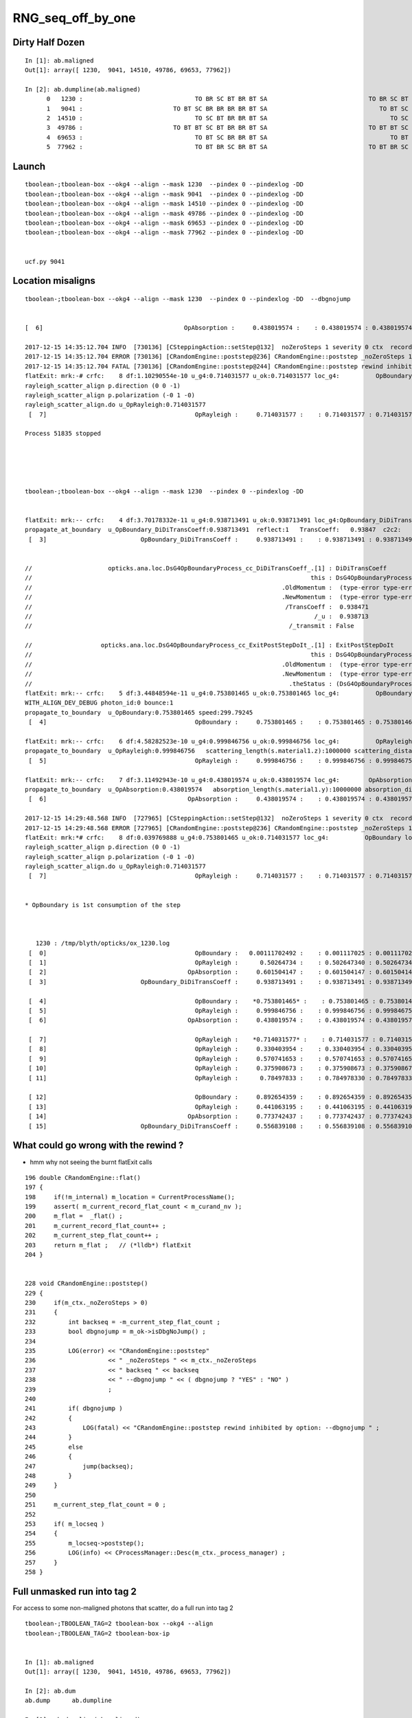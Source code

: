 RNG_seq_off_by_one
===================


Dirty Half Dozen
-----------------


::

    In [1]: ab.maligned
    Out[1]: array([ 1230,  9041, 14510, 49786, 69653, 77962])

    In [2]: ab.dumpline(ab.maligned)
          0   1230 :                               TO BR SC BT BR BT SA                            TO BR SC BT BR BR BT SA 
          1   9041 :                         TO BT SC BR BR BR BR BT SA                               TO BT SC BR BR BT SA 
          2  14510 :                               TO SC BT BR BR BT SA                                  TO SC BT BR BT SA 
          3  49786 :                         TO BT BT SC BT BR BR BT SA                            TO BT BT SC BT BR BT SA 
          4  69653 :                               TO BT SC BR BR BT SA                                  TO BT SC BR BT SA 
          5  77962 :                               TO BT BR SC BR BT SA                            TO BT BR SC BR BR BT SA 



Launch
--------

::

    tboolean-;tboolean-box --okg4 --align --mask 1230  --pindex 0 --pindexlog -DD   
    tboolean-;tboolean-box --okg4 --align --mask 9041  --pindex 0 --pindexlog -DD   
    tboolean-;tboolean-box --okg4 --align --mask 14510 --pindex 0 --pindexlog -DD   
    tboolean-;tboolean-box --okg4 --align --mask 49786 --pindex 0 --pindexlog -DD   
    tboolean-;tboolean-box --okg4 --align --mask 69653 --pindex 0 --pindexlog -DD   
    tboolean-;tboolean-box --okg4 --align --mask 77962 --pindex 0 --pindexlog -DD   


    ucf.py 9041


Location misaligns
-------------------


::

    tboolean-;tboolean-box --okg4 --align --mask 1230  --pindex 0 --pindexlog -DD  --dbgnojump


    [  6]                                       OpAbsorption :     0.438019574 :    : 0.438019574 : 0.438019574 : 1 

    2017-12-15 14:35:12.704 INFO  [730136] [CSteppingAction::setStep@132]  noZeroSteps 1 severity 0 ctx  record_id 0 event_id 0 track_id 0 photon_id 0 parent_id -1 primary_id -2 reemtrack 0
    2017-12-15 14:35:12.704 ERROR [730136] [CRandomEngine::poststep@236] CRandomEngine::poststep _noZeroSteps 1 backseq -3 --dbgnojump YES
    2017-12-15 14:35:12.704 FATAL [730136] [CRandomEngine::poststep@244] CRandomEngine::poststep rewind inhibited by option: --dbgnojump 
    flatExit: mrk:-# crfc:    8 df:1.10290554e-10 u_g4:0.714031577 u_ok:0.714031577 loc_g4:          OpBoundary loc_ok:          OpRayleigh  : lucf : 29    
    rayleigh_scatter_align p.direction (0 0 -1)
    rayleigh_scatter_align p.polarization (-0 1 -0)
    rayleigh_scatter_align.do u_OpRayleigh:0.714031577
     [  7]                                         OpRayleigh :     0.714031577 :    : 0.714031577 : 0.714031577 : 3 

    Process 51835 stopped





    tboolean-;tboolean-box --okg4 --align --mask 1230  --pindex 0 --pindexlog -DD 


    flatExit: mrk:-- crfc:    4 df:3.70178332e-11 u_g4:0.938713491 u_ok:0.938713491 loc_g4:OpBoundary_DiDiTransCoeff loc_ok:OpBoundary_DiDiTransCoeff  : lucf : 29    
    propagate_at_boundary  u_OpBoundary_DiDiTransCoeff:0.938713491  reflect:1   TransCoeff:   0.93847  c2c2:    1.0000 tir:0  pos (  -37.8785    11.8230  -100.0000)
     [  3]                          OpBoundary_DiDiTransCoeff :     0.938713491 :    : 0.938713491 : 0.938713491 : 1 


    //                     opticks.ana.loc.DsG4OpBoundaryProcess_cc_DiDiTransCoeff_.[1] : DiDiTransCoeff 
    //                                                                             this : DsG4OpBoundaryProcess_cc_DiDiTransCoeff 
    //                                                                     .OldMomentum :  (type-error type-error type-error)  
    //                                                                     .NewMomentum :  (type-error type-error type-error)  
    //                                                                      /TransCoeff :  0.938471  
    //                                                                              /_u :  0.938713  
    //                                                                       /_transmit : False 

    //                   opticks.ana.loc.DsG4OpBoundaryProcess_cc_ExitPostStepDoIt_.[1] : ExitPostStepDoIt 
    //                                                                             this : DsG4OpBoundaryProcess_cc_ExitPostStepDoIt 
    //                                                                     .OldMomentum :  (type-error type-error type-error)  
    //                                                                     .NewMomentum :  (type-error type-error type-error)  
    //                                                                       .theStatus : (DsG4OpBoundaryProcessStatus) theStatus = FresnelReflection 
    flatExit: mrk:-- crfc:    5 df:3.44848594e-11 u_g4:0.753801465 u_ok:0.753801465 loc_g4:          OpBoundary loc_ok:          OpBoundary  : lucf : 29    
    WITH_ALIGN_DEV_DEBUG photon_id:0 bounce:1
    propagate_to_boundary  u_OpBoundary:0.753801465 speed:299.79245
     [  4]                                         OpBoundary :     0.753801465 :    : 0.753801465 : 0.753801465 : 2 

    flatExit: mrk:-- crfc:    6 df:4.58282523e-10 u_g4:0.999846756 u_ok:0.999846756 loc_g4:          OpRayleigh loc_ok:          OpRayleigh  : lucf : 29    
    propagate_to_boundary  u_OpRayleigh:0.999846756   scattering_length(s.material1.z):1000000 scattering_distance:153.25528
     [  5]                                         OpRayleigh :     0.999846756 :    : 0.999846756 : 0.999846756 : 1 

    flatExit: mrk:-- crfc:    7 df:3.11492943e-10 u_g4:0.438019574 u_ok:0.438019574 loc_g4:        OpAbsorption loc_ok:        OpAbsorption  : lucf : 29    
    propagate_to_boundary  u_OpAbsorption:0.438019574   absorption_length(s.material1.y):10000000 absorption_distance:8254917
     [  6]                                       OpAbsorption :     0.438019574 :    : 0.438019574 : 0.438019574 : 1 

    2017-12-15 14:29:48.568 INFO  [727965] [CSteppingAction::setStep@132]  noZeroSteps 1 severity 0 ctx  record_id 0 event_id 0 track_id 0 photon_id 0 parent_id -1 primary_id -2 reemtrack 0
    2017-12-15 14:29:48.568 ERROR [727965] [CRandomEngine::poststep@236] CRandomEngine::poststep _noZeroSteps 1 backseq -3 --dbgnojump NO
    flatExit: mrk:*# crfc:    8 df:0.039769888 u_g4:0.753801465 u_ok:0.714031577 loc_g4:          OpBoundary loc_ok:          OpRayleigh  : lucf : 29    
    rayleigh_scatter_align p.direction (0 0 -1)
    rayleigh_scatter_align p.polarization (-0 1 -0)
    rayleigh_scatter_align.do u_OpRayleigh:0.714031577
     [  7]                                         OpRayleigh :     0.714031577 :    : 0.714031577 : 0.714031577 : 3 


    * OpBoundary is 1st consumption of the step



       1230 : /tmp/blyth/opticks/ox_1230.log  
     [  0]                                         OpBoundary :   0.00111702492 :    : 0.001117025 : 0.001117025 : 3 
     [  1]                                         OpRayleigh :      0.50264734 :    : 0.502647340 : 0.502647340 : 1 
     [  2]                                       OpAbsorption :     0.601504147 :    : 0.601504147 : 0.601504147 : 1 
     [  3]                          OpBoundary_DiDiTransCoeff :     0.938713491 :    : 0.938713491 : 0.938713491 : 1 

     [  4]                                         OpBoundary :    *0.753801465* :    : 0.753801465 : 0.753801465 : 2 
     [  5]                                         OpRayleigh :     0.999846756 :    : 0.999846756 : 0.999846756 : 1 
     [  6]                                       OpAbsorption :     0.438019574 :    : 0.438019574 : 0.438019574 : 1 

     [  7]                                         OpRayleigh :    *0.714031577* :    : 0.714031577 : 0.714031577 : 3 
     [  8]                                         OpRayleigh :     0.330403954 :    : 0.330403954 : 0.330403954 : 1 
     [  9]                                         OpRayleigh :     0.570741653 :    : 0.570741653 : 0.570741653 : 1 
     [ 10]                                         OpRayleigh :     0.375908673 :    : 0.375908673 : 0.375908673 : 1 
     [ 11]                                         OpRayleigh :      0.78497833 :    : 0.784978330 : 0.784978330 : 1 

     [ 12]                                         OpBoundary :     0.892654359 :    : 0.892654359 : 0.892654359 : 6 
     [ 13]                                         OpRayleigh :     0.441063195 :    : 0.441063195 : 0.441063195 : 1 
     [ 14]                                       OpAbsorption :     0.773742437 :    : 0.773742437 : 0.773742437 : 1 
     [ 15]                          OpBoundary_DiDiTransCoeff :     0.556839108 :    : 0.556839108 : 0.556839108 : 1 




What could go wrong with the rewind ?
----------------------------------------

* hmm why not seeing the burnt flatExit calls


::

    196 double CRandomEngine::flat()
    197 {
    198     if(!m_internal) m_location = CurrentProcessName();
    199     assert( m_current_record_flat_count < m_curand_nv );
    200     m_flat =  _flat() ;
    201     m_current_record_flat_count++ ; 
    202     m_current_step_flat_count++ ; 
    203     return m_flat ;   // (*lldb*) flatExit
    204 }   


    228 void CRandomEngine::poststep()
    229 {
    230     if(m_ctx._noZeroSteps > 0)
    231     {
    232         int backseq = -m_current_step_flat_count ;
    233         bool dbgnojump = m_ok->isDbgNoJump() ;
    234 
    235         LOG(error) << "CRandomEngine::poststep"
    236                    << " _noZeroSteps " << m_ctx._noZeroSteps
    237                    << " backseq " << backseq
    238                    << " --dbgnojump " << ( dbgnojump ? "YES" : "NO" )
    239                    ;
    240 
    241         if( dbgnojump )
    242         {
    243             LOG(fatal) << "CRandomEngine::poststep rewind inhibited by option: --dbgnojump " ;
    244         }
    245         else
    246         {
    247             jump(backseq);
    248         }
    249     }
    250 
    251     m_current_step_flat_count = 0 ;
    252 
    253     if( m_locseq )
    254     {
    255         m_locseq->poststep();
    256         LOG(info) << CProcessManager::Desc(m_ctx._process_manager) ;
    257     }
    258 }




Full unmasked run into tag 2
-------------------------------

For access to some non-maligned photons that scatter, do a full run into tag 2

::

    tboolean-;TBOOLEAN_TAG=2 tboolean-box --okg4 --align 
    tboolean-;TBOOLEAN_TAG=2 tboolean-box-ip


    In [1]: ab.maligned
    Out[1]: array([ 1230,  9041, 14510, 49786, 69653, 77962])

    In [2]: ab.dum
    ab.dump      ab.dumpline  

    In [2]: ab.dumpline(ab.maligned)
          0   1230 :                               TO BR SC BT BR BT SA                            TO BR SC BT BR BR BT SA 
          1   9041 :                         TO BT SC BR BR BR BR BT SA                               TO BT SC BR BR BT SA 
          2  14510 :                               TO SC BT BR BR BT SA                                  TO SC BT BR BT SA 
          3  49786 :                         TO BT BT SC BT BR BR BT SA                            TO BT BT SC BT BR BT SA 
          4  69653 :                               TO BT SC BR BR BT SA                                  TO BT SC BR BT SA 
          5  77962 :                               TO BT BR SC BR BT SA                            TO BT BR SC BR BR BT SA 


::

    In [1]: ab.aselhis = "TO BT SC BT SA"

    In [2]: ab.a.where
    Out[2]: array([ 4608, 17968, 61921, 86722, 91760, 93259, 94773])

    In [3]: ab.b.where
    Out[3]: array([ 4608, 17968, 61921, 86722, 91760, 93259, 94773])

    In [4]: ab.dumpline(ab.a.where)
          0   4608 :                                     TO BT SC BT SA                                     TO BT SC BT SA 
          1  17968 :                                     TO BT SC BT SA                                     TO BT SC BT SA 
          2  61921 :                                     TO BT SC BT SA                                     TO BT SC BT SA 
          3  86722 :                                     TO BT SC BT SA                                     TO BT SC BT SA 
          4  91760 :                                     TO BT SC BT SA                                     TO BT SC BT SA 
          5  93259 :                                     TO BT SC BT SA                                     TO BT SC BT SA 
          6  94773 :                                     TO BT SC BT SA                                     TO BT SC BT SA 


::

    tboolean-;tboolean-box --okg4 --align --mask 4608 --pindex 0 --pindexlog -DD 






Try blanket inhibiting the jump --dbgnojump
-----------------------------------------------

::

    tboolean-;tboolean-box --okg4 --align --mask 1230  --pindex 0 --pindexlog -DD --dbgnojump   
    tboolean-;tboolean-box --okg4 --align --mask 9041  --pindex 0 --pindexlog -DD --dbgnojump   
    tboolean-;tboolean-box --okg4 --align --mask 14510 --pindex 0 --pindexlog -DD --dbgnojump   
    tboolean-;tboolean-box --okg4 --align --mask 49786 --pindex 0 --pindexlog -DD --dbgnojump   
    tboolean-;tboolean-box --okg4 --align --mask 69653 --pindex 0 --pindexlog -DD --dbgnojump   
    tboolean-;tboolean-box --okg4 --align --mask 77962 --pindex 0 --pindexlog -DD --dbgnojump   


Switching off the rewind with --dbgnojump keeps the RNG seq aligned, but get different 
seqhis-tories.  Need procName alignment checking too.




Review Rewinding
------------------

Rewinding noted in :doc:`BR_PhysicalStep_zero_misalignment`

::

    Smouldering evidence : PhysicalStep-zero/StepTooSmall results in RNG mis-alignment 
    ------------------------------------------------------------------------------------

    Some G4 technicality yields zero step at BR, that means the lucky scatter 
    throw that Opticks saw was not seen by G4 : as the sequence gets out of alignment.


Zero steps result in G4 burning an entire steps RNGs compared to Opticks.  
The solution was to jump back in the sequence on the G4 side.
However for the misaligned six (the 3~4 studied) all appear to have an improper
jump back.


::

    231 void CRandomEngine::poststep()
    232 {
    233     if(m_ctx._noZeroSteps > 0)
    234     {
    235         int backseq = -m_current_step_flat_count ;
    236         LOG(error) << "CRandomEngine::poststep"
    237                    << " _noZeroSteps " << m_ctx._noZeroSteps
    238                    << " backseq " << backseq
    239                    ;
    240         jump(backseq);
    241     }
    242 
    243     m_current_step_flat_count = 0 ;
    244 
    245     if( m_locseq )
    246     {
    247         m_locseq->poststep();
    248         LOG(info) << CProcessManager::Desc(m_ctx._process_manager) ;
    249     }
    250 }


Review POstStep ClearNumberOfInteractionLengthLeft
------------------------------------------------------

At the end of everystep the RNG for AB and SC are cleared, in order to 
force G4VProcess::ResetNumberOfInteractionLengthLeft for every step, as
that is how Opticks works with AB and SC RNG consumption at every "propagate_to_boundary".

See :doc:`stepping_process_review`

::

     59 /*
     60 
     61      95 void G4VProcess::ResetNumberOfInteractionLengthLeft()
     62      96 {
     63      97   theNumberOfInteractionLengthLeft =  -std::log( G4UniformRand() );
     64      98   theInitialNumberOfInteractionLength = theNumberOfInteractionLengthLeft;
     65      99 }
     66 
     67 */
     68 
     69 
     70 void CProcessManager::ClearNumberOfInteractionLengthLeft(G4ProcessManager* proMgr, const G4Track& aTrack, const G4Step& aStep)
     71 {
     72     G4ProcessVector* pl = proMgr->GetProcessList() ;
     73     G4int n = pl->entries() ;
     74 
     75     for(int i=0 ; i < n ; i++)
     76     {
     77         G4VProcess* p = (*pl)[i] ;
     78         const G4String& name = p->GetProcessName() ;
     79         bool is_ab = name.compare("OpAbsorption") == 0 ;
     80         bool is_sc = name.compare("OpRayleigh") == 0 ;
     81         //bool is_bd = name.compare("OpBoundary") == 0 ;
     82         if( is_ab || is_sc )
     83         {
     84             G4VDiscreteProcess* dp = dynamic_cast<G4VDiscreteProcess*>(p) ;
     85             assert(dp);   // Transportation not discrete
     86             dp->G4VDiscreteProcess::PostStepDoIt( aTrack, aStep );
     87             // devious way to invoke the protected ClearNumberOfInteractionLengthLeft via G4VDiscreteProcess::PostStepDoIt
     88         }
     89     }
     90 }








Who gets ahead on consumption ?
----------------------------------

::

   LOOKS LIKE AN UN-NEEDED -3 REWIND CAUSES THE MIS-ALIGN, 

   HMM SOME ZERO STEPS DONT NEED REWIND ?

   PERHAPS A ZERO STEP FOLLOWING A STEP IN WHICH THE BOUNDARY PROCESS WINS SHOULD NOT REWIND ?
 



69653 
~~~~~~~

::

    tboolean-;tboolean-box --okg4 --align --mask 69653 --pindex 0 --pindexlog -DD 



    curi:69653 
       69653 : /tmp/blyth/opticks/ox_69653.log  
     [  0]                                      boundary_burn :    0.0819766819 :    : 0.081976682 : 0.081976682 : 3 
     [  1]                                         scattering :     0.490069658 :    : 0.490069658 : 0.490069658 : 1 
     [  2]                                         absorption :     0.800361693 :    : 0.800361693 : 0.800361693 : 1 
     [  3]                                            reflect :      0.50900209 :    : 0.509002090 : 0.509002090 : 1 
     [  4]                                      boundary_burn :     0.793467045 :    : 0.793467045 : 0.793467045 : 2 
     [  5]                                         scattering :     0.999958992 :    : 0.999958992 : 0.999958992 : 1 
     [  6]                                         absorption :     0.475769788 :    : 0.475769788 : 0.475769788 : 1 
     [  7]                                               rsa0 :     0.416864127 :    : 0.416864127 : 0.416864127 : 3 
     [  8]                                               rsa1 :     0.186498553 :    : 0.186498553 : 0.186498553 : 1 
     [  9]                                               rsa2 :     0.985090375 :    : 0.985090375 : 0.985090375 : 1 
     [ 10]                                               rsa3 :    0.0522525758 :    : 0.052252576 : 0.052252576 : 1 
     [ 11]                                               rsa4 :     0.308176816 :    : 0.308176816 : 0.308176816 : 1 
     [ 12]                                      boundary_burn :     0.471794218 :    : 0.471794218 : 0.471794218 : 6 
     [ 13]                                         scattering :     0.792557418 :    : 0.792557418 : 0.792557418 : 1 
     [ 14]                                         absorption :      0.47266078 :    : 0.472660780 : 0.472660780 : 1 
     [ 15]                                            reflect :    *0.160018712* :    : 0.160018712 : 0.160018712 : 1 
     [ 16]                                      boundary_burn :     0.539000034 :    : 0.539000034 : 0.539000034 : 2 
     [ 17]                                         scattering :     0.493351549 :    : 0.493351549 : 0.493351549 : 1 
     [ 18]                                         absorption :    *0.831078768* :    : 0.831078768 : 0.831078768 : 1 
     [ 19]                                            reflect :     0.995906353 :    : 0.995906353 : 0.995906353 : 1 
     [ 20]                                      boundary_burn :     0.828557372 :    : 0.828557372 : 0.828557372 : 2 
     [ 21]                                         scattering :     0.159997851 :    : 0.159997851 : 0.159997851 : 1 





     [ 13]                                         scattering :     0.792557418 :    : 0.792557418 : 0.792557418 : 1 

    flatExit: mrk:   crfc:   15 df:4.69970729e-11 flat:0.47266078  ufval:0.47266078 :        OpAbsorption; : lufc : 29    
    propagate_to_boundary  u_absorption:0.47266078   absorption_length(s.material1.y):1000000 absorption_distance:749377.312
     [ 14]                                         absorption :      0.47266078 :    : 0.472660780 : 0.472660780 : 1 


    //                  opticks.ana.loc.DsG4OpBoundaryProcess_cc_ExitPostStepDoIt_.[19] : ExitPostStepDoIt 
    //                                                                             this : DsG4OpBoundaryProcess_cc_ExitPostStepDoIt 
    //                                                                     .OldMomentum :  (type-error type-error type-error)  
    //                                                                     .NewMomentum :  (type-error type-error type-error)  
    //                                                                       .theStatus : (DsG4OpBoundaryProcessStatus) theStatus = TotalInternalReflection 
    flatExit: mrk:   crfc:   16 df:2.82180779e-10 flat:*0.160018712*  ufval:0.160018712 :          OpBoundary; : lufc : 29    
    propagate_at_boundary  u_reflect:    0.160018712  reflect:1   TransCoeff:   0.00000  c2c2:   -1.2761 tir:1  pos (  133.7670    10.0854  -100.0000)
     [ 15]                                            reflect :     0.160018712 :    : 0.160018712 : 0.160018712 : 1 

    flatExit: mrk:   crfc:   17 df:3.32275429e-10 flat:0.539000034  ufval:0.539000034 :          OpRayleigh; : lufc : 29    
    WITH_ALIGN_DEV_DEBUG photon_id:0 bounce:3
    propagate_to_boundary  u_boundary_burn:0.539000034 speed:165.028061
     [ 16]                                      boundary_burn :     0.539000034 :    : 0.539000034 : 0.539000034 : 2 

    flatExit: mrk:   crfc:   18 df:8.98590091e-11 flat:0.493351549  ufval:0.493351549 :        OpAbsorption; : lufc : 29    
    propagate_to_boundary  u_scattering:0.493351549   scattering_length(s.material1.z):1000000 scattering_distance:706533.25
     [ 17]                                         scattering :     0.493351549 :    : 0.493351549 : 0.493351549 : 1 

    2017-12-15 11:21:33.840 INFO  [650846] [CSteppingAction::setStep@132]  noZeroSteps 1 severity 0 ctx  record_id 0 event_id 0 track_id 0 photon_id 0 parent_id -1 primary_id -2 reemtrack 0
    2017-12-15 11:21:33.840 ERROR [650846] [CRandomEngine::poststep@236] CRandomEngine::poststep _noZeroSteps 1 backseq -3


    flatExit: mrk:** crfc:   19 df:0.671060056 flat:0.160018712  ufval:0.831078768 :          OpBoundary; : lufc : 29    
    propagate_to_boundary  u_absorption:0.831078768   absorption_length(s.material1.y):1000000 absorption_distance:185030.703
     [ 18]                                         absorption :     0.831078768 :    : 0.831078768 : 0.831078768 : 1 

    Process 27386 stopped
    * thread #1: tid = 0x9ee5e, 0x00000001044e063a libcfg4.dylib`CRandomEngine::flat(this=0x00000001100ca580) + 1082 at CRandomEngine.cc:206, queue = 'com.apple.main-thread', stop reason = breakpoint 1.1
        frame #0: 0x00000001044e063a libcfg4.dylib`CRandomEngine::flat(this=0x00000001100ca580) + 1082 at CRandomEngine.cc:206
       203      //if(m_alignlevel > 1 || m_ctx._print) dumpFlat() ; 
       204      m_current_record_flat_count++ ; 
       205      m_current_step_flat_count++ ; 
    -> 206      return m_flat ;   // (*lldb*) flatExit
       207  }
       208  
       209  




77962
~~~~~~~~

::

    tboolean-;tboolean-box --okg4 --align --mask 77962 --pindex 0 --pindexlog -DD   


       77962 : /tmp/blyth/opticks/ox_77962.log  
     [  0]                                      boundary_burn :     0.587307692 :    : 0.587307692 : 0.587307692 : 3 
     [  1]                                         scattering :     0.367523879 :    : 0.367523879 : 0.367523879 : 1 
     [  2]                                         absorption :     0.368657529 :    : 0.368657529 : 0.368657529 : 1 
     [  3]                                            reflect :     0.883359611 :    : 0.883359611 : 0.883359611 : 1 
     [  4]                                      boundary_burn :     0.716171503 :    : 0.716171503 : 0.716171503 : 2 
     [  5]                                         scattering :    0.0115878591 :    : 0.011587859 : 0.011587859 : 1 
     [  6]                                         absorption :     0.265672505 :    : 0.265672505 : 0.265672505 : 1 
     [  7]                                            reflect :     0.959501982 :    : 0.959501982 : 0.959501982 : 1 
     [  8]                                      boundary_burn :    *0.974827707* :    : 0.974827707 : 0.974827707 : 2 
     [  9]                                         scattering :     0.999853075 :    : 0.999853075 : 0.999853075 : 1 
     [ 10]                                         absorption :     0.882926166 :    : 0.882926166 : 0.882926166 : 1 
     [ 11]                                               rsa0 :    *0.0676458701* :    : 0.067645870 : 0.067645870 : 3 
     [ 12]                                               rsa1 :     0.712023914 :    : 0.712023914 : 0.712023914 : 1 
     [ 13]                                               rsa2 :     0.388658017 :    : 0.388658017 : 0.388658017 : 1 
     [ 14]                                               rsa3 :     0.792805254 :    : 0.792805254 : 0.792805254 : 1 



    flatExit: mrk:   crfc:    8 df:2.64770539e-10 flat:0.959501982  ufval:0.959501982 :                      : lufc : 34    
    propagate_at_boundary  u_reflect:    0.959501982  reflect:1   TransCoeff:   0.93847  c2c2:    1.0000 tir:0  pos (  -29.0273    37.6855   100.0000)
     [  7]                                            reflect :     0.959501982 :    : 0.959501982 : 0.959501982 : 1 


    //                    opticks.ana.loc.DsG4OpBoundaryProcess_cc_DiDiTransCoeff_.[25] : DiDiTransCoeff 
    //                                                                             this : DsG4OpBoundaryProcess_cc_DiDiTransCoeff 
    //                                                                     .OldMomentum :  (type-error type-error type-error)  
    //                                                                     .NewMomentum :  (type-error type-error type-error)  
    //                                                                      /TransCoeff :  0.938471  
    //                                                                              /_u :  0.959502  
    //                                                                       /_transmit : False 

    //                  opticks.ana.loc.DsG4OpBoundaryProcess_cc_ExitPostStepDoIt_.[19] : ExitPostStepDoIt 
    //                                                                             this : DsG4OpBoundaryProcess_cc_ExitPostStepDoIt 
    //                                                                     .OldMomentum :  (type-error type-error type-error)  
    //                                                                     .NewMomentum :  (type-error type-error type-error)  
    //                                                                       .theStatus : (DsG4OpBoundaryProcessStatus) theStatus = FresnelReflection 
    flatExit: mrk:   crfc:    9 df:1.86187732e-10 flat:*0.974827707*  ufval:0.974827707 :          OpBoundary; : lufc : 34    
    WITH_ALIGN_DEV_DEBUG photon_id:0 bounce:2
    propagate_to_boundary  u_boundary_burn:0.974827707 speed:165.028061
     [  8]                                      boundary_burn :     0.974827707 :    : 0.974827707 : 0.974827707 : 2 

    flatExit: mrk:   crfc:   10 df:4.49371318e-10 flat:0.999853075  ufval:0.999853075 :          OpRayleigh; : lufc : 34    
    propagate_to_boundary  u_scattering:0.999853075   scattering_length(s.material1.z):1000000 scattering_distance:146.936249
     [  9]                                         scattering :     0.999853075 :    : 0.999853075 : 0.999853075 : 1 

    flatExit: mrk:   crfc:   11 df:5.75867132e-11 flat:0.882926166  ufval:0.882926166 :        OpAbsorption; : lufc : 34    
    propagate_to_boundary  u_absorption:0.882926166   absorption_length(s.material1.y):1000000 absorption_distance:124513.695
     [ 10]                                         absorption :     0.882926166 :    : 0.882926166 : 0.882926166 : 1 

    2017-12-15 11:16:26.480 INFO  [649101] [CSteppingAction::setStep@132]  noZeroSteps 1 severity 0 ctx  record_id 0 event_id 0 track_id 0 photon_id 0 parent_id -1 primary_id -2 reemtrack 0
    2017-12-15 11:16:26.480 ERROR [649101] [CRandomEngine::poststep@236] CRandomEngine::poststep _noZeroSteps 1 backseq -3


    flatExit: mrk:** crfc:   12 df:0.907181837 flat:0.974827707  ufval:*0.0676458701* :          OpBoundary; : lufc : 34    
    rayleigh_scatter_align p.direction (-0 -0 -1)
    rayleigh_scatter_align p.polarization (0 -1 0)
    rayleigh_scatter_align.do u_rsa0:0.0676458701
     [ 11]                                               rsa0 :    0.0676458701 :    : 0.067645870 : 0.067645870 : 3 

    Process 27097 stopped
    * thread #1: tid = 0x9e78d, 0x00000001044e063a libcfg4.dylib`CRandomEngine::flat(this=0x000000010f602e80) + 1082 at CRandomEngine.cc:206, queue = 'com.apple.main-thread', stop reason = breakpoint 1.1
        frame #0: 0x00000001044e063a libcfg4.dylib`CRandomEngine::flat(this=0x000000010f602e80) + 1082 at CRandomEngine.cc:206
       203      //if(m_alignlevel > 1 || m_ctx._print) dumpFlat() ; 
       204      m_current_record_flat_count++ ; 
       205      m_current_step_flat_count++ ; 
    -> 206      return m_flat ;   // (*lldb*) flatExit
       207  }
       208  
       209  





???
~~~~~~


::


    .[ 10]                                               rsa2 :     0.775209486 :    : 0.775209486 : 0.775209486 : 1 
     [ 11]                                               rsa3 :     0.222410366 :    : 0.222410366 : 0.222410366 : 1 
     [ 12]                                               rsa4 :     0.434931546 :    : 0.434931546 : 0.434931546 : 1 
     [ 13]                                      boundary_burn :     0.971410215 :    : 0.971410215 : 0.971410215 : 6 
     [ 14]                                         scattering :     0.980197608 :    : 0.980197608 : 0.980197608 : 1 
     [ 15]                                         absorption :     0.124794453 :    : 0.124794453 : 0.124794453 : 1 
     [ 16]                                            reflect :      0.83465904 :    : 0.834659040 : 0.834659040 : 1 
     [ 17]                                      boundary_burn :     0.153918192 :    : 0.153918192 : 0.153918192 : 2 
     [ 18]                                         scattering :     0.400545776 :    : 0.400545776 : 0.400545776 : 1 
     [ 19]                                         absorption :     0.705055475 :    : 0.705055475 : 0.705055475 : 1 
     [ 20]                                            reflect :    *0.443446934*:    : 0.443446934 : 0.443446934 : 1   TIR
     [ 21]                                      boundary_burn :     0.806965649 :    : 0.806965649 : 0.806965649 : 2 
     [ 22]                                         scattering :     0.994345605 :    : 0.994345605 : 0.994345605 : 1 
     [ 23]                                         absorption :    *0.889802396*:    : 0.889802396 : 0.889802396 : 1 
     [ 24]                                            reflect :     0.970076799 :    : 0.970076799 : 0.970076799 : 1 
     [ 25]                                      boundary_burn :    0.0610740669 :    : 0.061074067 : 0.061074067 : 2 
     [ 26]                                         scattering :     0.410069585 :    : 0.410069585 : 0.410069585 : 1 



    //                  opticks.ana.loc.DsG4OpBoundaryProcess_cc_ExitPostStepDoIt_.[19] : ExitPostStepDoIt 
    //                                                                             this : DsG4OpBoundaryProcess_cc_ExitPostStepDoIt 
    //                                                                     .OldMomentum :  (type-error type-error type-error)  
    //                                                                     .NewMomentum :  (type-error type-error type-error)  
    //                                                                       .theStatus : (DsG4OpBoundaryProcessStatus) theStatus = TotalInternalReflection 
    flatExit: mrk:   crfc:   21 df:2.23175034e-10 flat:*0.443446934*  ufval:0.443446934 :          OpBoundary; : lufc : 34    
    propagate_at_boundary  u_reflect:    0.443446934  reflect:1   TransCoeff:   0.00000  c2c2:   -1.3720 tir:1  pos (   26.3642  -150.0000    98.5117)
     [ 20]                                            reflect :     0.443446934 :    : 0.443446934 : 0.443446934 : 1 

    flatExit: mrk:   crfc:   22 df:1.27960198e-10 flat:0.806965649  ufval:0.806965649 :          OpRayleigh; : lufc : 34    
    WITH_ALIGN_DEV_DEBUG photon_id:0 bounce:3
    propagate_to_boundary  u_boundary_burn:0.806965649 speed:165.028061
     [ 21]                                      boundary_burn :     0.806965649 :    : 0.806965649 : 0.806965649 : 2 

    flatExit: mrk:   crfc:   23 df:3.73382547e-10 flat:0.994345605  ufval:0.994345605 :        OpAbsorption; : lufc : 34    
    propagate_to_boundary  u_scattering:0.994345605   scattering_length(s.material1.z):1000000 scattering_distance:5670.44141
     [ 22]                                         scattering :     0.994345605 :    : 0.994345605 : 0.994345605 : 1 

    2017-12-15 11:01:17.063 INFO  [644860] [CSteppingAction::setStep@132]  noZeroSteps 1 severity 0 ctx  record_id 0 event_id 0 track_id 0 photon_id 0 parent_id -1 primary_id -2 reemtrack 0
    2017-12-15 11:01:17.063 ERROR [644860] [CRandomEngine::poststep@236] CRandomEngine::poststep _noZeroSteps 1 backseq -3

    flatExit: mrk:** crfc:   24 df:0.446355462 flat:*0.443446934*  ufval:0.889802396 :          OpBoundary; : lufc : 34    
    propagate_to_boundary  u_absorption:0.889802396   absorption_length(s.material1.y):1000000 absorption_distance:116755.867
     [ 23]                                         absorption :     0.889802396 :    : 0.889802396 : 0.889802396 : 1 

    Process 26523 stopped
    * thread #1: tid = 0x9d6fc, 0x00000001044e063a libcfg4.dylib`CRandomEngine::flat(this=0x000000010fc04b20) + 1082 at CRandomEngine.cc:206, queue = 'com.apple.main-thread', stop reason = breakpoint 1.1
        frame #0: 0x00000001044e063a libcfg4.dylib`CRandomEngine::flat(this=0x000000010fc04b20) + 1082 at CRandomEngine.cc:206
       203      //if(m_alignlevel > 1 || m_ctx._print) dumpFlat() ; 
       204      m_current_record_flat_count++ ; 
       205      m_current_step_flat_count++ ; 
    -> 206      return m_flat ;   // (*lldb*) flatExit
       207  }
       208  
       209  




::


    tboolean-;tboolean-box --okg4 --align --mask 9041 --pindex 0 --pindexlog -DD 


    .[ 21]                                      boundary_burn :    *0.885444343*:    : 0.885444343 : 0.885444343 : 2 
     [ 22]                                         scattering :     0.554676592 :    : 0.554676592 : 0.554676592 : 1 
     [ 23]                                         absorption :     0.302562296 :    : 0.302562296 : 0.302562296 : 1  still together
     [ 24]                                            reflect :    *0.530730784* :    : 0.530730784 : 0.530730784 : 1 
     [ 25]                                      boundary_burn :      0.68599081 :    : 0.685990810 : 0.685990810 : 2 
     [ 26]                                         scattering :     0.601776481 :    : 0.601776481 : 0.601776481 : 1 
     [ 27]                                         absorption :     0.215921149 :    : 0.215921149 : 0.215921149 : 1 


     [ 20]                                            reflect :     0.921632886 :    : 0.921632886 : 0.921632886 : 1 


    //                    opticks.ana.loc.DsG4OpBoundaryProcess_cc_DiDiTransCoeff_.[25] : DiDiTransCoeff 
    //                                                                             this : DsG4OpBoundaryProcess_cc_DiDiTransCoeff 
    //                                                                     .OldMomentum :  (type-error type-error type-error)  
    //                                                                     .NewMomentum :  (type-error type-error type-error)  
    //                                                                      /TransCoeff :  0.901669  
    //                                                                              /_u :  0.921633  
    //                                                                       /_transmit : False 

    //                  opticks.ana.loc.DsG4OpBoundaryProcess_cc_ExitPostStepDoIt_.[19] : ExitPostStepDoIt 
    //                                                                             this : DsG4OpBoundaryProcess_cc_ExitPostStepDoIt 
    //                                                                     .OldMomentum :  (type-error type-error type-error)  
    //                                                                     .NewMomentum :  (type-error type-error type-error)  
    //                                                                       .theStatus : (DsG4OpBoundaryProcessStatus) theStatus = FresnelReflection 
    flatExit: mrk:   crfc:   22 df:9.0057406e-11 flat:*0.885444343*  ufval:0.885444343 :          OpBoundary; : lufc : 42    
    WITH_ALIGN_DEV_DEBUG photon_id:0 bounce:3
    propagate_to_boundary  u_boundary_burn:0.885444343 speed:165.028061
     [ 21]                                      boundary_burn :     0.885444343 :    : 0.885444343 : 0.885444343 : 2 

    flatExit: mrk:   crfc:   23 df:3.50006135e-10 flat:0.554676592  ufval:0.554676592 :          OpRayleigh; : lufc : 42    
    propagate_to_boundary  u_scattering:0.554676592   scattering_length(s.material1.z):1000000 scattering_distance:589370.062
     [ 22]                                         scattering :     0.554676592 :    : 0.554676592 : 0.554676592 : 1 

    flatExit: mrk:   crfc:   24 df:3.90533439e-10 flat:0.302562296  ufval:0.302562296 :        OpAbsorption; : lufc : 42    
    propagate_to_boundary  u_absorption:0.302562296   absorption_length(s.material1.y):1000000 absorption_distance:1195468.12
     [ 23]                                         absorption :     0.302562296 :    : 0.302562296 : 0.302562296 : 1 

    2017-12-15 10:46:01.548 INFO  [639881] [CSteppingAction::setStep@132]  noZeroSteps 1 severity 0 ctx  record_id 0 event_id 0 track_id 0 photon_id 0 parent_id -1 primary_id -2 reemtrack 0
    2017-12-15 10:46:01.548 ERROR [639881] [CRandomEngine::poststep@236] CRandomEngine::poststep _noZeroSteps 1 backseq -3

               LOOKS LIKE AN UN-NEEDED -3 REWIND CAUSES THE MIS-ALIGN, 

               HMM SOME ZERO STEPS DONT NEED REWIND ?

               PERHAPS A ZERO STEP FOLLOWING A STEP IN WHICH THE BOUNDARY PROCESS WINS SHOULD NOT REWIND ?
               

    flatExit: mrk:** crfc:   25 df:0.354713559 flat:*0.885444343*  ufval:0.530730784 :          OpBoundary; : lufc : 42    
    propagate_at_boundary  u_reflect:    0.530730784  reflect:1   TransCoeff:   0.00000  c2c2:   -1.4179 tir:1  pos (   54.0247    85.2057  -100.0000)
     [ 24]                                            reflect :     0.530730784 :    : 0.530730784 : 0.530730784 : 1 

    Process 25885 stopped
    * thread #1: tid = 0x9c389, 0x00000001044e06da libcfg4.dylib`CRandomEngine::flat(this=0x0000000110856110) + 1082 at CRandomEngine.cc:206, queue = 'com.apple.main-thread', stop reason = breakpoint 1.1
        frame #0: 0x00000001044e06da libcfg4.dylib`CRandomEngine::flat(this=0x0000000110856110) + 1082 at CRandomEngine.cc:206
       203      //if(m_alignlevel > 1 || m_ctx._print) dumpFlat() ; 
       204      m_current_record_flat_count++ ; 
       205      m_current_step_flat_count++ ; 
    -> 206      return m_flat ;   // (*lldb*) flatExit
       207  }





Debugging Idea
----------------

* common logging format for both simulations, so can just diff it 


Auto-interleave ?
-------------------

Redirect OptiX/CUDA logging to file ?
---------------------------------------

* https://stackoverflow.com/questions/21238303/redirecting-cuda-printf-to-a-c-stream

::

    simon:opticks blyth$ opticks-find rdbuf
    ./openmeshrap/MTool.cc:         cout_redirect out_(coutbuf.rdbuf());
    ./openmeshrap/MTool.cc:         cerr_redirect err_(cerrbuf.rdbuf()); 
    ./boostrap/BDirect.hh:        : old( std::cout.rdbuf( new_buffer ) ) 
    ./boostrap/BDirect.hh:        std::cout.rdbuf( old );
    ./boostrap/BDirect.hh:        : old( std::cerr.rdbuf( new_buffer ) ) 
    ./boostrap/BDirect.hh:        std::cerr.rdbuf( old );
    simon:opticks blyth$ 





First look at the 6 maligned
--------------------------------


::

    In [1]: ab.maligned
    Out[1]: array([ 1230,  9041, 14510, 49786, 69653, 77962])

    In [2]: ab.dumpline(ab.maligned)
          0   1230 :                               TO BR SC BT BR BT SA                            TO BR SC BT BR BR BT SA 
          1   9041 :                         TO BT SC BR BR BR BR BT SA                               TO BT SC BR BR BT SA 
          2  14510 :                               TO SC BT BR BR BT SA                                  TO SC BT BR BT SA 
          3  49786 :                         TO BT BT SC BT BR BR BT SA                            TO BT BT SC BT BR BT SA 
          4  69653 :                               TO BT SC BR BR BT SA                                  TO BT SC BR BT SA 
          5  77962 :                               TO BT BR SC BR BT SA                            TO BT BR SC BR BR BT SA 


::

    In [20]: ab.dumpline(range(1220,1240))
          0   1220 :                                        TO BT BT SA                                        TO BT BT SA 
          1   1221 :                                        TO BT BT SA                                        TO BT BT SA 
          2   1222 :                                        TO BT BT SA                                        TO BT BT SA 
          3   1223 :                                        TO BT BT SA                                        TO BT BT SA 
          4   1224 :                                        TO BT BT SA                                        TO BT BT SA 
          5   1225 :                                        TO BT BT SA                                        TO BT BT SA 
          6   1226 :                                        TO BT BT SA                                        TO BT BT SA 
          7   1227 :                                        TO BT BT SA                                        TO BT BT SA 
          8   1228 :                                        TO BT BT SA                                        TO BT BT SA 
          9   1229 :                                        TO BT BT SA                                        TO BT BT SA 
         10   1230 :                               TO BR SC BT BR BT SA                            TO BR SC BT BR BR BT SA 
         11   1231 :                                        TO BT BT SA                                        TO BT BT SA 
         12   1232 :                                        TO BT BT SA                                        TO BT BT SA 
         13   1233 :                                        TO BT BT SA                                        TO BT BT SA 
         14   1234 :                                        TO BT BT SA                                        TO BT BT SA 
         15   1235 :                                        TO BT BT SA                                        TO BT BT SA 
         16   1236 :                                        TO BT BT SA                                        TO BT BT SA 
         17   1237 :                                        TO BT BT SA                                        TO BT BT SA 
         18   1238 :                                        TO BT BT SA                                        TO BT BT SA 
         19   1239 :                                           TO BR SA                                           TO BR SA 




1230 : could be reflectivity edge

::

    tboolean-;tboolean-box --okg4 --align --mask 1230 --pindex 0 -DD   




::

    In [9]: ab.recline([1230,1230])
    Out[9]: '   1230   1230 :                               TO BR SC BT BR BT SA                            TO BR SC BT BR BR BT SA '


    In [18]: a.rpolw_(slice(0,8))[1230]
    Out[18]: 
    A()sliced
    A([    [ 0.    , -1.    ,  0.    , -0.1575],    TO
           [ 0.    ,  1.    ,  0.    , -0.1575],    BR
           [-0.1969, -0.9528, -0.2283, -0.1575],    SC
           [-0.685 , -0.7165,  0.1417, -0.1575],    BT
           [-0.685 ,  0.7165, -0.1417, -0.1575],    BR
           [-0.1732,  0.9528,  0.252 , -0.1575],
           [-0.1732,  0.9528,  0.252 , -0.1575],
           [-1.    , -1.    , -1.    , -1.    ]], dtype=float32)

    In [19]: b.rpolw_(slice(0,8))[1230]
    Out[19]: 
    A()sliced
    A([    [ 0.    , -1.    ,  0.    , -0.1575],   TO
           [ 0.    ,  1.    ,  0.    , -0.1575],   BR
           [-0.1969, -0.9528, -0.2283, -0.1575],   SC
           [-0.685 , -0.7165,  0.1417, -0.1575],   BT
           [-0.685 ,  0.7165, -0.1417, -0.1575],   BR
           [-0.315 ,  0.9449, -0.0551, -0.1575],
           [-0.3307,  0.937 , -0.1024, -0.1575],
           [-0.3307,  0.937 , -0.1024, -0.1575]], dtype=float32)





Maligned Six
---------------

::

    In [1]: ab.maligned
    Out[1]: array([ 1230,  9041, 14510, 49786, 69653, 77962])

    In [2]: ab.dumpline(ab.maligned)
          0   1230 :                               TO BR SC BT BR BT SA                            TO BR SC BT BR BR BT SA 
          1   9041 :                         TO BT SC BR BR BR BR BT SA                               TO BT SC BR BR BT SA 
          2  14510 :                               TO SC BT BR BR BT SA                                  TO SC BT BR BT SA 
          3  49786 :                         TO BT BT SC BT BR BR BT SA                            TO BT BT SC BT BR BT SA 
          4  69653 :                               TO BT SC BR BR BT SA                                  TO BT SC BR BT SA 
          5  77962 :                               TO BT BR SC BR BT SA                            TO BT BR SC BR BR BT SA 



Manually interleaving RNG consumption logging for 1230.

::

    tboolean-;tboolean-box --okg4 --align --mask 1230 --pindex 0 -DD    



    2017-12-12 19:03:34.161 INFO  [146287] [CInputPhotonSource::GeneratePrimaryVertex@163] CInputPhotonSource::GeneratePrimaryVertex n 1
    2017-12-12 19:03:34.161 ERROR [146287] [CRandomEngine::pretrack@258] CRandomEngine::pretrack record_id:  ctx.record_id 0 index 1230 mask.size 1
    //                              opticks.ana.cfg4lldb.CRandomEngine_cc_flatExit_.[0] :    1   1  :  0.00111702  :  OpBoundary;   
    //                              opticks.ana.cfg4lldb.CRandomEngine_cc_flatExit_.[1] :    2   2  :  0.502647  :  OpRayleigh;   
    //                              opticks.ana.cfg4lldb.CRandomEngine_cc_flatExit_.[2] :    3   3  :  0.601504  :  OpAbsorption;   
    //                              opticks.ana.cfg4lldb.CRandomEngine_cc_flatExit_.[3] :    4   4  :  0.938713  :  OpBoundary;cfg4/DsG4OpBoundaryProcess.cc+1025   

    //                opticks.ana.cfg4lldb.DsG4OpBoundaryProcess_cc_DiDiTransCoeff_.[0] : DiDiTransCoeff 
    //                                                                             this : DsG4OpBoundaryProcess_cc_DiDiTransCoeff 
    //                                                                     .OldMomentum :  (  -0.000   -0.000    1.000)  
    //                                                                     .NewMomentum :  (   0.000    0.000    0.000)  
    //                                                                      /TransCoeff :  0.938471  
    //                                                                              /_u :  0.938713  
    //                                                                       /_transmit : False 
    //              opticks.ana.cfg4lldb.DsG4OpBoundaryProcess_cc_ExitPostStepDoIt_.[0] : ExitPostStepDoIt 
    //                                                                             this : DsG4OpBoundaryProcess_cc_ExitPostStepDoIt 
    //                                                                     .OldMomentum :  (   0.000    0.000   -1.000)  
    //                                                                     .NewMomentum :  (   0.000    0.000   -1.000)  


    2017-12-12 19:03:35.820 ERROR [146287] [OPropagator::launch@183] LAUNCH NOW
    generate photon_id 0 
    WITH_ALIGN_DEV_DEBUG photon_id:0 bounce:0 
    propagate_to_boundary  u_boundary_burn:  0.00111702492 speed:      299.79245 
    propagate_to_boundary  u_scattering:   0.5026473403   scattering_length(s.material1.z):        1000000 scattering_distance:    687866.4375 
    propagate_to_boundary  u_absorption:   0.6015041471   absorption_length(s.material1.y):       10000000 absorption_distance:      5083218.5 
    propagate_at_boundary  u_reflect:       0.93871  reflect:1   TransCoeff:   0.93847 






    //                              opticks.ana.cfg4lldb.CRandomEngine_cc_flatExit_.[4] :    5   1  :  0.753801  :  OpBoundary;   
    //                              opticks.ana.cfg4lldb.CRandomEngine_cc_flatExit_.[5] :    6   2  :  0.999847  :  OpRayleigh;   
    //                              opticks.ana.cfg4lldb.CRandomEngine_cc_flatExit_.[6] :    7   3  :  0.43802  :  OpAbsorption;   

    WITH_ALIGN_DEV_DEBUG photon_id:0 bounce:1 
    propagate_to_boundary  u_boundary_burn:    0.753801465 speed:      299.79245 
    propagate_to_boundary  u_scattering:   0.9998467565   scattering_length(s.material1.z):        1000000 scattering_distance:    153.2552795 
    propagate_to_boundary  u_absorption:   0.4380195737   absorption_length(s.material1.y):       10000000 absorption_distance:        8254917 



    2017-12-12 19:03:34.663 INFO  [146287] [CSteppingAction::setStep@132]  noZeroSteps 1 severity 0 ctx  record_id 0 event_id 0 track_id 0 photon_id 0 parent_id -1 primary_id -2 reemtrack 0
    2017-12-12 19:03:34.663 ERROR [146287] [CRandomEngine::poststep@230] CRandomEngine::poststep _noZeroSteps 1 backseq -3
    //                              opticks.ana.cfg4lldb.CRandomEngine_cc_flatExit_.[7] :    8   1  :  0.753801  :  OpBoundary;   
    //                              opticks.ana.cfg4lldb.CRandomEngine_cc_flatExit_.[8] :    9   2  :  0.999847  :  OpRayleigh;   
    //                              opticks.ana.cfg4lldb.CRandomEngine_cc_flatExit_.[9] :   10   3  :  0.43802  :  OpAbsorption;   


    //                             opticks.ana.cfg4lldb.CRandomEngine_cc_flatExit_.[10] :   11   4  :  0.714032  :  OpRayleigh;   
    //                             opticks.ana.cfg4lldb.CRandomEngine_cc_flatExit_.[11] :   12   5  :  0.330404  :  OpRayleigh;   
    //                             opticks.ana.cfg4lldb.CRandomEngine_cc_flatExit_.[12] :   13   6  :  0.570742  :  OpRayleigh;   
    //                             opticks.ana.cfg4lldb.CRandomEngine_cc_flatExit_.[13] :   14   7  :  0.375909  :  OpRayleigh;   
    //                             opticks.ana.cfg4lldb.CRandomEngine_cc_flatExit_.[14] :   15   8  :  0.784978  :  OpRayleigh;   

    rayleigh_scatter_align p.direction (0 0 -1) 
    rayleigh_scatter_align p.polarization (-0 1 -0) 
    rayleigh_scatter_align.do u0:0.714032 u1:0.330404 u2:0.570742 u3:0.375909 u4:0.784978 
    rayleigh_scatter_align.do constant        (0.301043) 
    rayleigh_scatter_align.do newDirection    (0.632086 -0.301043 0.714032) 
    rayleigh_scatter_align.do newPolarization (-0.199541 -0.953611 -0.225411) 
    rayleigh_scatter_align.do doCosTheta -0.953611 doCosTheta2 0.909373   looping 0   


    //                             opticks.ana.cfg4lldb.CRandomEngine_cc_flatExit_.[15] :   16   1  :  0.892654  :  OpBoundary;   
    //                             opticks.ana.cfg4lldb.CRandomEngine_cc_flatExit_.[16] :   17   2  :  0.441063  :  OpRayleigh;   
    //                             opticks.ana.cfg4lldb.CRandomEngine_cc_flatExit_.[17] :   18   3  :  0.773742  :  OpAbsorption;   
    //                             opticks.ana.cfg4lldb.CRandomEngine_cc_flatExit_.[18] :   19   4  :  0.556839  :  OpBoundary;cfg4/DsG4OpBoundaryProcess.cc+1025   


    WITH_ALIGN_DEV_DEBUG photon_id:0 bounce:2 
    propagate_to_boundary  u_boundary_burn:   0.8926543593 speed:      299.79245 
    propagate_to_boundary  u_scattering:   0.4410631955   scattering_length(s.material1.z):        1000000 scattering_distance:     818567.125 
    propagate_to_boundary  u_absorption:   0.7737424374   absorption_length(s.material1.y):       10000000 absorption_distance:     2565162.25 
    propagate_at_boundary  u_reflect:       0.55684  reflect:0   TransCoeff:   0.88430 


    //                opticks.ana.cfg4lldb.DsG4OpBoundaryProcess_cc_DiDiTransCoeff_.[1] : DiDiTransCoeff 
    //                                                                             this : DsG4OpBoundaryProcess_cc_DiDiTransCoeff 
    //                                                                     .OldMomentum :  (   0.632   -0.301    0.714)  
    //                                                                     .NewMomentum :  (   0.000    0.000   -1.000)  
    //                                                                      /TransCoeff :  0.884304  
    //                                                                              /_u :  0.556839  
    //                                                                       /_transmit : True 

    //              opticks.ana.cfg4lldb.DsG4OpBoundaryProcess_cc_ExitPostStepDoIt_.[1] : ExitPostStepDoIt 
    //                                                                             this : DsG4OpBoundaryProcess_cc_ExitPostStepDoIt 
    //                                                                     .OldMomentum :  (   0.381   -0.181    0.907)  
    //                                                                     .NewMomentum :  (   0.381   -0.181    0.907)  







    //                             opticks.ana.cfg4lldb.CRandomEngine_cc_flatExit_.[19] :   20   1  :  0.775349  :  OpBoundary;   
    //                             opticks.ana.cfg4lldb.CRandomEngine_cc_flatExit_.[20] :   21   2  :  0.752141  :  OpRayleigh;   
    //                             opticks.ana.cfg4lldb.CRandomEngine_cc_flatExit_.[21] :   22   3  :  0.412002  :  OpAbsorption;   



    WITH_ALIGN_DEV_DEBUG photon_id:0 bounce:3 
    propagate_to_boundary  u_boundary_burn:    0.775349319 speed:    165.0280609 
    propagate_to_boundary  u_scattering:   0.7521412373   scattering_length(s.material1.z):        1000000 scattering_distance:    284831.1562 
    propagate_to_boundary  u_absorption:   0.4120023847   absorption_length(s.material1.y):        1000000 absorption_distance:     886726.125 
    propagate_at_boundary  u_reflect:       0.28246  reflect:1   TransCoeff:   0.00000  c2c2:   -1.3552 tir:1  pos (  150.0000   -77.6576    24.3052)   
    ^^^^^^^^^^^^^^^^^^^^^^^^^^^^^^^^^^^^^^^^^^^^^^^^^^^^^^^^^^^^^^^^^^^^^^^^^^^^^^^^^^^^^^ WHATS THIS ??? DOES TIR CONSUME DIFFERENT ?



    In [7]: a.rpost_(slice(0,8))[1230]
    Out[7]: 
    A()sliced
    A([    [ -37.8781,   11.8231, -449.8989,    0.2002],    TO 
           [ -37.8781,   11.8231,  -99.9944,    1.3672],    BR   0
           [ -37.8781,   11.8231, -253.2548,    1.8781],    SC   1
           [  97.7921,  -52.7844,  -99.9944,    2.5941],    BT   2

           [ 149.9984,  -77.6556,   24.307 ,    3.4248],    BR   3   (point before was TIR)

           [ 118.2039,  -92.7959,   99.9944,    3.9308],   *BT*      << OK/G4 BT/BR
           [-191.6203, -240.3581,  449.9952,    5.566 ],   *SA*
           [   0.    ,    0.    ,    0.    ,    0.    ]])


    In [8]: b.rpost_(slice(0,8))[1230]
    Out[8]: 
    A()sliced
    A([    [ -37.8781,   11.8231, -449.8989,    0.2002],   TO
           [ -37.8781,   11.8231,  -99.9944,    1.3672],   BR 
           [ -37.8781,   11.8231, -253.2548,    1.8781],   SC
           [  97.7921,  -52.7844,  -99.9944,    2.5941],   BT
           [ 149.9984,  -77.6556,   24.307 ,    3.4248],   BR
           [ 118.2039,  -92.7959,   99.9944,    3.9308],  *BR* 
           [  34.2032, -132.8074,  -99.9944,    5.2675],  *BT*
           [-275.6348, -280.3696, -449.9952,    6.9027]]) *SA* 







    WITH_ALIGN_DEV_DEBUG photon_id:0 bounce:4 
    propagate_to_boundary  u_boundary_burn:   0.4324976802 speed:    165.0280609 
    propagate_to_boundary  u_scattering:   0.9078488946   scattering_length(s.material1.z):        1000000 scattering_distance:    96677.32812 
    propagate_to_boundary  u_absorption:   0.9121392369   absorption_length(s.material1.y):        1000000 absorption_distance:      91962.625 
    propagate_at_boundary  u_reflect:       0.20181  reflect:0   TransCoeff:   0.88556  c2c2:    0.5098 tir:0  pos (  118.2061   -92.8001   100.0000)   
    WITH_ALIGN_DEV_DEBUG photon_id:0 bounce:5 
    propagate_to_boundary  u_boundary_burn:   0.7953493595 speed:      299.79245 
    propagate_to_boundary  u_scattering:   0.4842039943   scattering_length(s.material1.z):        1000000 scattering_distance:         725249 
    propagate_to_boundary  u_absorption:  0.09354860336   absorption_length(s.material1.y):       10000000 absorption_distance:       23692742 
    propagate_at_surface   u_surface:       0.7505 
    propagate_at_surface   u_surface_burn:       0.9462 
    2017-12-12 19:32:41.223 ERROR [157506] [OPropagator::launch@185] LAUNCH DONE




















    //              opticks.ana.cfg4lldb.DsG4OpBoundaryProcess_cc_ExitPostStepDoIt_.[2] : ExitPostStepDoIt 
    //                                                                             this : DsG4OpBoundaryProcess_cc_ExitPostStepDoIt 
    //                                                                     .OldMomentum :  (  -0.381   -0.181    0.907)  
    //                                                                     .NewMomentum :  (  -0.381   -0.181    0.907)  
    //                             opticks.ana.cfg4lldb.CRandomEngine_cc_flatExit_.[22] :   23   1  :  0.282463  :  OpBoundary;    <<< off-by-1
    //                             opticks.ana.cfg4lldb.CRandomEngine_cc_flatExit_.[23] :   24   2  :  0.432498  :  OpRayleigh;   
    //                             opticks.ana.cfg4lldb.CRandomEngine_cc_flatExit_.[24] :   25   3  :  0.907849  :  OpAbsorption;   

    2017-12-12 19:03:34.795 INFO  [146287] [CSteppingAction::setStep@132]  noZeroSteps 1 severity 0 ctx  record_id 0 event_id 0 track_id 0 photon_id 0 parent_id -1 primary_id -2 reemtrack 0
    2017-12-12 19:03:34.795 ERROR [146287] [CRandomEngine::poststep@230] CRandomEngine::poststep _noZeroSteps 1 backseq -3

    //                             opticks.ana.cfg4lldb.CRandomEngine_cc_flatExit_.[25] :   26   1  :  0.282463  :  OpBoundary;   
    //                             opticks.ana.cfg4lldb.CRandomEngine_cc_flatExit_.[26] :   27   2  :  0.432498  :  OpRayleigh;   
    //                             opticks.ana.cfg4lldb.CRandomEngine_cc_flatExit_.[27] :   28   3  :  0.907849  :  OpAbsorption;   
    //                             opticks.ana.cfg4lldb.CRandomEngine_cc_flatExit_.[28] :   29   4  :  0.912139  :  OpBoundary;cfg4/DsG4OpBoundaryProcess.cc+1025   

    //                opticks.ana.cfg4lldb.DsG4OpBoundaryProcess_cc_DiDiTransCoeff_.[2] : DiDiTransCoeff 
    //                                                                             this : DsG4OpBoundaryProcess_cc_DiDiTransCoeff 
    //                                                                     .OldMomentum :  (  -0.381   -0.181    0.907)  
    //                                                                     .NewMomentum :  (  -0.381   -0.181    0.907)  
    //                                                                      /TransCoeff :  0.885559  
    //                                                                              /_u :  0.912139  
    //                                                                       /_transmit : False 

    //              opticks.ana.cfg4lldb.DsG4OpBoundaryProcess_cc_ExitPostStepDoIt_.[3] : ExitPostStepDoIt 
    //                                                                             this : DsG4OpBoundaryProcess_cc_ExitPostStepDoIt 
    //                                                                     .OldMomentum :  (  -0.381   -0.181   -0.907)  
    //                                                                     .NewMomentum :  (  -0.381   -0.181   -0.907)  
    //                             opticks.ana.cfg4lldb.CRandomEngine_cc_flatExit_.[29] :   30   1  :  0.201809  :  OpBoundary;   
    //                             opticks.ana.cfg4lldb.CRandomEngine_cc_flatExit_.[30] :   31   2  :  0.795349  :  OpRayleigh;   
    //                             opticks.ana.cfg4lldb.CRandomEngine_cc_flatExit_.[31] :   32   3  :  0.484204  :  OpAbsorption;   
    2017-12-12 19:03:34.855 INFO  [146287] [CSteppingAction::setStep@132]  noZeroSteps 1 severity 0 ctx  record_id 0 event_id 0 track_id 0 photon_id 0 parent_id -1 primary_id -2 reemtrack 0
    2017-12-12 19:03:34.855 ERROR [146287] [CRandomEngine::poststep@230] CRandomEngine::poststep _noZeroSteps 1 backseq -3
    //                             opticks.ana.cfg4lldb.CRandomEngine_cc_flatExit_.[32] :   33   1  :  0.201809  :  OpBoundary;   
    //                             opticks.ana.cfg4lldb.CRandomEngine_cc_flatExit_.[33] :   34   2  :  0.795349  :  OpRayleigh;   
    //                             opticks.ana.cfg4lldb.CRandomEngine_cc_flatExit_.[34] :   35   3  :  0.484204  :  OpAbsorption;   
    //                             opticks.ana.cfg4lldb.CRandomEngine_cc_flatExit_.[35] :   36   4  :  0.0935486  :  OpBoundary;cfg4/DsG4OpBoundaryProcess.cc+1025   

    //                opticks.ana.cfg4lldb.DsG4OpBoundaryProcess_cc_DiDiTransCoeff_.[3] : DiDiTransCoeff 
    //                                                                             this : DsG4OpBoundaryProcess_cc_DiDiTransCoeff 
    //                                                                     .OldMomentum :  (  -0.381   -0.181   -0.907)  
    //                                                                     .NewMomentum :  (  -0.381   -0.181   -0.907)  
    //                                                                      /TransCoeff :  0.874921  
    //                                                                              /_u :  0.0935486  
    //                                                                       /_transmit : True 

    //              opticks.ana.cfg4lldb.DsG4OpBoundaryProcess_cc_ExitPostStepDoIt_.[4] : ExitPostStepDoIt 
    //                                                                             this : DsG4OpBoundaryProcess_cc_ExitPostStepDoIt 
    //                                                                     .OldMomentum :  (  -0.632   -0.301   -0.714)  
    //                                                                     .NewMomentum :  (  -0.632   -0.301   -0.714)  
    //                             opticks.ana.cfg4lldb.CRandomEngine_cc_flatExit_.[36] :   37   1  :  0.750533  :  OpBoundary;   
    //                             opticks.ana.cfg4lldb.CRandomEngine_cc_flatExit_.[37] :   38   2  :  0.946246  :  OpRayleigh;   
    //                             opticks.ana.cfg4lldb.CRandomEngine_cc_flatExit_.[38] :   39   3  :  0.357591  :  OpAbsorption;   
    //                             opticks.ana.cfg4lldb.CRandomEngine_cc_flatExit_.[39] :   40   4  :  0.166174  :  OpBoundary;cfg4/DsG4OpBoundaryProcess.cc+655   
    //                             opticks.ana.cfg4lldb.CRandomEngine_cc_flatExit_.[40] :   41   5  :  0.628917  :  OpBoundary;cfg4/DsG4OpBoundaryProcess.cc+1242   

    //              opticks.ana.cfg4lldb.DsG4OpBoundaryProcess_cc_ExitPostStepDoIt_.[5] : ExitPostStepDoIt 
    //                                                                             this : DsG4OpBoundaryProcess_cc_ExitPostStepDoIt 
    //                                                                     .OldMomentum :  (  -0.632   -0.301   -0.714)  
    //                                                                     .NewMomentum :  (  -0.632   -0.301   -0.714)  
    2017-12-12 19:03:34.926 INFO  [146287] [CRunAction::EndOfRunAction@23] CRunAction::EndOfRunAction count 1

